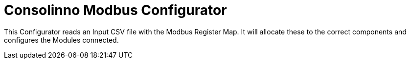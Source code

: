 = Consolinno Modbus Configurator

This Configurator reads an Input CSV file with the Modbus Register Map.
It will allocate these to the correct components and configures the Modules connected.



